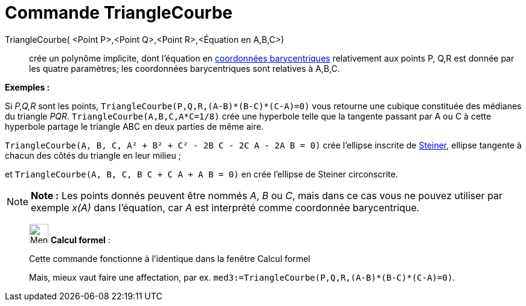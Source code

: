 = Commande TriangleCourbe
:page-en: commands/TriangleCurve
ifdef::env-github[:imagesdir: /fr/modules/ROOT/assets/images]

TriangleCourbe( <Point P>,<Point Q>,<Point R>,<Équation en A,B,C>)::
  crée un polynôme implicite, dont l'équation en
  https://en.wikipedia.org/wiki/fr:Coordonn%C3%A9es_barycentriques[coordonnées barycentriques] relativement aux points
  P, Q,R est donnée par les quatre paramètres; les coordonnées barycentriques sont relatives à A,B,C.

[EXAMPLE]
====

*Exemples :*

Si _P,Q,R_ sont les points, `++TriangleCourbe(P,Q,R,(A-B)*(B-C)*(C-A)=0)++` vous retourne une cubique constituée des
médianes du triangle _PQR_. `++TriangleCourbe(A,B,C,A*C=1/8)++` crée une hyperbole telle que la tangente passant par A
ou C à cette hyperbole partage le triangle ABC en deux parties de même aire.

`++TriangleCourbe(A, B, C, A² + B² + C² - 2B C - 2C A - 2A B = 0)++` crée l'ellipse inscrite de
https://en.wikipedia.org/wiki/fr:Ellipse_de_Steiner[Steiner], ellipse tangente à chacun des côtés du triangle en leur
milieu ;

et `++TriangleCourbe(A, B, C, B C + C A + A B = 0)++` en crée l'ellipse de Steiner circonscrite.

====

[NOTE]
====

*Note :* Les points donnés peuvent être nommés _A_, _B_ ou _C_, mais dans ce cas vous ne pouvez utiliser par exemple
_x(A)_ dans l'équation, car _A_ est interprété comme coordonnée barycentrique.

====

____________________________________________________________

image:32px-Menu_view_cas.svg.png[Menu view cas.svg,width=32,height=32] *Calcul formel* :

Cette commande fonctionne à l'identique dans la fenêtre Calcul formel

Mais, mieux vaut faire une affectation, par ex. `++med3:=TriangleCourbe(P,Q,R,(A-B)*(B-C)*(C-A)=0)++`.

